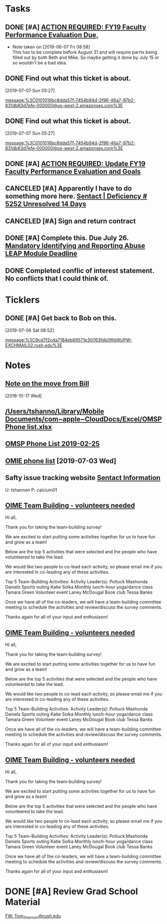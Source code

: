 * *Tasks*
** DONE [#A] [[message://%3c0101016b2edbc78d-c4b67c3d-d751-40a4-9c11-2f06e1e990d9-000000@us-west-2.amazonses.com%3E][ACTION REQUIRED: FY19 Faculty Performance Evaluation Due,]]

- Note taken on [2019-06-07 Fri 08:58] \\
  This has to be complete before August 31 and will require parrts being filled out by both Beth and Mike.  So maybe getting it done by July 15 or so wouldn't be a bad idea.
** DONE Find out what this ticket is about.
[2019-07-07 Sun 05:27]

[[message:%3C0101016bc8dda57f-7454b94d-2f96-46a7-97b2-831db63d7efe-000000@us-west-2.amazonses.com%3E]]
** DONE Find out what this ticket is about.
[2019-07-07 Sun 05:27]

message:%3C0101016bc8dda57f-7454b94d-2f96-46a7-97b2-831db63d7efe-000000@us-west-2.amazonses.com%3E
** DONE [#A] [[message://%3c0101016bf20337e4-1dde3895-dab0-4bcd-bb33-af282a7a1fc3-000000@us-west-2.amazonses.com%3E][ACTION REQUIRED: Update FY19 Faculty Performance Evaluation and Goals]]
:LOGBOOK:
- Note taken on [2019-07-17 Wed 07:42] \\
  Called it 75% of these events
:END:
** CANCELED [#A]  Apparently I have to do something more here. [[message://%3c0101016bf736e1f5-a4c263f8-363d-43b6-9413-b58e8cd11e04-000000@us-west-2.amazonses.com%3E][Sentact | Deficiency # 5252 Unresolved 14 Days]]
:LOGBOOK:
- Note taken on [2019-07-17 Wed 07:01] \\
  Apparently this resolved itself because the issues aren't listed any more.
:END:
** CANCELED [#A] Sign and return contract
:LOGBOOK:
- State "CANCELED"   from "TODO"       [2019-07-25 Thu 08:04] \\
  Actually didn't have to do this.  This was just a copy of the contract for my records.  We did have to straighten out and error.
:END:
** DONE [#A] Complete this.  Due July 26. [[message://%3c269d583cc6d94f38897aad749ab031ca@RUPW-EXCHMAIL02.rush.edu%3E][Mandatory Identifying and Reporting Abuse LEAP Module Deadline]]
:LOGBOOK:
- State "DONE"       from "TODO"       [2019-07-23 Tue 09:22]
:END:

** DONE Completed conflic of interest statement.  No conflicts that I could think of.
:PROPERTIES:
:SYNCID:   B73BF4BA-41F0-4346-874D-87C48E641B9D
:ID:       E25DF361-403D-48BB-B73D-91C1D426EE7E
:END:
:LOGBOOK:
- State "DONE"       from "TODO"       [2019-07-23 Tue 08:56]
:END:
* *Ticklers*
** DONE [#A] Get back to Bob on this.
SCHEDULED: <2019-07-08 Mon>
[2019-07-06 Sat 08:52]

[[message:%3C9cd7f2cda7184eb89571e30763fdb0ff@RUPW-EXCHMAIL02.rush.edu%3E]]
* *Notes*
** [[message://%3cb4a5a4971bdc4b1c9238295a8eaa1dba@RUPW-EXCHMAIL02.rush.edu%3E][Note on the move from Bill]]
  [2018-10-17 Wed]
** [[/Users/tshanno/Library/Mobile Documents/com~apple~CloudDocs/Excel/OMSP Phone list.xlsx]]
** [[/Users/tshanno/Library/Mobile Documents/com~apple~CloudDocs/Excel/OMSP Phone list 2019-02-25.xlsx][OMSP Phone List 2019-02-25]]
** [[file:///private/var/mobile/Library/Mobile%20Documents/com~apple~CloudDocs/Excel/OMSP%20Phone%20list.xlsx][OMIE phone list]] [2019-07-03 Wed]
** Safty issue tracking website [[message://%3c45A01C27-BF70-4128-BF58-8405397001FF@rush.edu%3E][Sentact Information]]

U:  tshannon
P:  calcium01

** [[message://%3c70f4cff3ccf44114b8f522a66651890b@RUPW-EXCHMAIL01.rush.edu%3E][OIME Team Building - volunteers needed]]


Hi all,
 
Thank you for taking the team-building survey!
 
We are excited to start putting some activities together for us to have fun and grow as a team!
 
Below are the top 5 activities that were selected and the people who have volunteered to take the lead.
 
We would like two people to co-lead each activity, so please email me if you are interested in co-leading any of these activities.
 
Top 5 Team-Building Activities:
Activity Leader(s):
Potluck
Mashonda Daniels
Sports outing
Katie Solka
Monthly lunch-hour yoga/dance class
Tamara Green
Volunteer event
Laney McDougal
Book club
Tessa Banks
 
Once we have all of the co-leaders, we will have a team-building committee meeting to schedule the activities and review/discuss the survey comments.
 
Thanks again for all of your input and enthusiasm!

** [[message://%3c70f4cff3ccf44114b8f522a66651890b@RUPW-EXCHMAIL01.rush.edu%3E][OIME Team Building - volunteers needed]]


Hi all,
 
Thank you for taking the team-building survey!
 
We are excited to start putting some activities together for us to have fun and grow as a team!
 
Below are the top 5 activities that were selected and the people who have volunteered to take the lead.
 
We would like two people to co-lead each activity, so please email me if you are interested in co-leading any of these activities.
 
Top 5 Team-Building Activities:
Activity Leader(s):
Potluck
Mashonda Daniels
Sports outing
Katie Solka
Monthly lunch-hour yoga/dance class
Tamara Green
Volunteer event
Laney McDougal
Book club
Tessa Banks
 
Once we have all of the co-leaders, we will have a team-building committee meeting to schedule the activities and review/discuss the survey comments.
 
Thanks again for all of your input and enthusiasm!

** [[message://%3c70f4cff3ccf44114b8f522a66651890b@RUPW-EXCHMAIL01.rush.edu%3E][OIME Team Building - volunteers needed]]


Hi all,
 
Thank you for taking the team-building survey!
 
We are excited to start putting some activities together for us to have fun and grow as a team!
 
Below are the top 5 activities that were selected and the people who have volunteered to take the lead.
 
We would like two people to co-lead each activity, so please email me if you are interested in co-leading any of these activities.
 
Top 5 Team-Building Activities:
Activity Leader(s):
Potluck
Mashonda Daniels
Sports outing
Katie Solka
Monthly lunch-hour yoga/dance class
Tamara Green
Volunteer event
Laney McDougal
Book club
Tessa Banks
 
Once we have all of the co-leaders, we will have a team-building committee meeting to schedule the activities and review/discuss the survey comments.
 
Thanks again for all of your input and enthusiasm!

* DONE [#A] Review Grad School Material
	[[message://%3c6C327739-1022-4D25-867B-7BAA4FFD660A@rush.edu%3E][FW: Tom_Shannon@rush.edu]]
